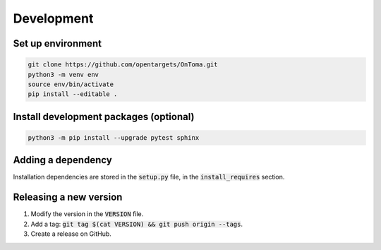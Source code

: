 Development
===========



Set up environment
------------------

.. code-block:: bash

    git clone https://github.com/opentargets/OnToma.git
    python3 -m venv env
    source env/bin/activate
    pip install --editable .



Install development packages (optional)
---------------------------------------

.. code-block:: bash

    python3 -m pip install --upgrade pytest sphinx



Adding a dependency
-------------------
Installation dependencies are stored in the :code:`setup.py` file, in the :code:`install_requires` section.



Releasing a new version
-----------------------
#. Modify the version in the :code:`VERSION` file.
#. Add a tag: :code:`git tag $(cat VERSION) && git push origin --tags`.
#. Create a release on GitHub.
